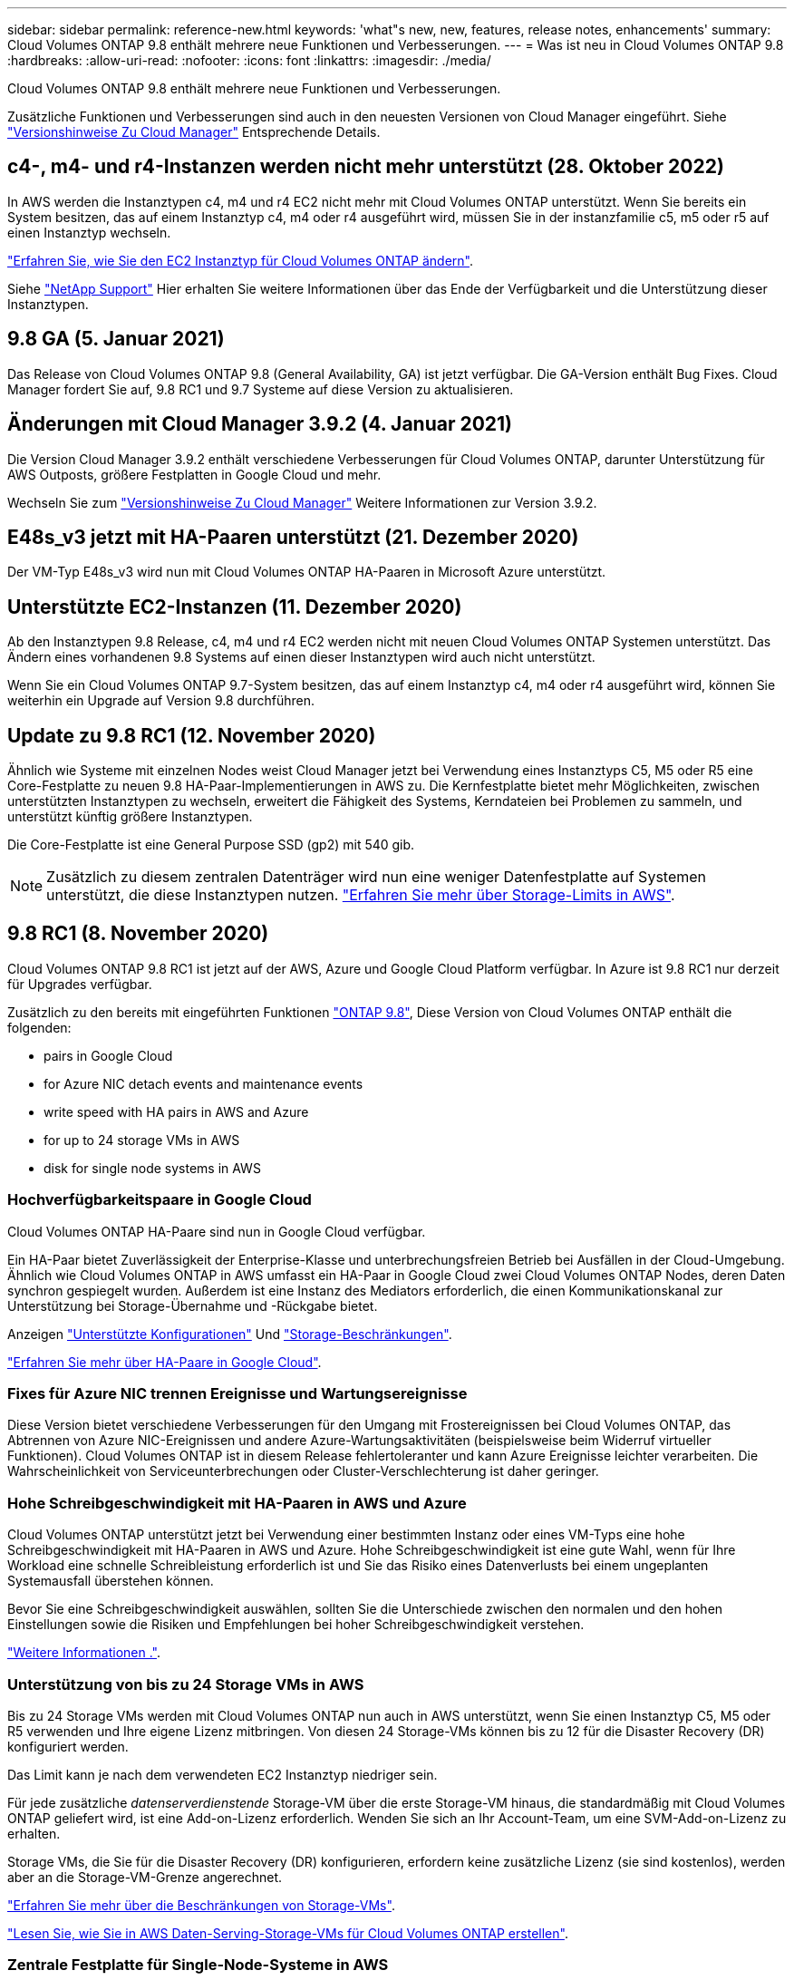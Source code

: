 ---
sidebar: sidebar 
permalink: reference-new.html 
keywords: 'what"s new, new, features, release notes, enhancements' 
summary: Cloud Volumes ONTAP 9.8 enthält mehrere neue Funktionen und Verbesserungen. 
---
= Was ist neu in Cloud Volumes ONTAP 9.8
:hardbreaks:
:allow-uri-read: 
:nofooter: 
:icons: font
:linkattrs: 
:imagesdir: ./media/


[role="lead"]
Cloud Volumes ONTAP 9.8 enthält mehrere neue Funktionen und Verbesserungen.

Zusätzliche Funktionen und Verbesserungen sind auch in den neuesten Versionen von Cloud Manager eingeführt. Siehe https://docs.netapp.com/us-en/cloud-manager-cloud-volumes-ontap/whats-new.html["Versionshinweise Zu Cloud Manager"^] Entsprechende Details.



== c4-, m4- und r4-Instanzen werden nicht mehr unterstützt (28. Oktober 2022)

In AWS werden die Instanztypen c4, m4 und r4 EC2 nicht mehr mit Cloud Volumes ONTAP unterstützt. Wenn Sie bereits ein System besitzen, das auf einem Instanztyp c4, m4 oder r4 ausgeführt wird, müssen Sie in der instanzfamilie c5, m5 oder r5 auf einen Instanztyp wechseln.

link:https://docs.netapp.com/us-en/cloud-manager-cloud-volumes-ontap/task-change-ec2-instance.html["Erfahren Sie, wie Sie den EC2 Instanztyp für Cloud Volumes ONTAP ändern"^].

Siehe link:https://mysupport.netapp.com/info/communications/ECMLP2880231.html["NetApp Support"^] Hier erhalten Sie weitere Informationen über das Ende der Verfügbarkeit und die Unterstützung dieser Instanztypen.



== 9.8 GA (5. Januar 2021)

Das Release von Cloud Volumes ONTAP 9.8 (General Availability, GA) ist jetzt verfügbar. Die GA-Version enthält Bug Fixes. Cloud Manager fordert Sie auf, 9.8 RC1 und 9.7 Systeme auf diese Version zu aktualisieren.



== Änderungen mit Cloud Manager 3.9.2 (4. Januar 2021)

Die Version Cloud Manager 3.9.2 enthält verschiedene Verbesserungen für Cloud Volumes ONTAP, darunter Unterstützung für AWS Outposts, größere Festplatten in Google Cloud und mehr.

Wechseln Sie zum https://docs.netapp.com/us-en/cloud-manager-cloud-volumes-ontap/whats-new.html["Versionshinweise Zu Cloud Manager"^] Weitere Informationen zur Version 3.9.2.



== E48s_v3 jetzt mit HA-Paaren unterstützt (21. Dezember 2020)

Der VM-Typ E48s_v3 wird nun mit Cloud Volumes ONTAP HA-Paaren in Microsoft Azure unterstützt.



== Unterstützte EC2-Instanzen (11. Dezember 2020)

Ab den Instanztypen 9.8 Release, c4, m4 und r4 EC2 werden nicht mit neuen Cloud Volumes ONTAP Systemen unterstützt. Das Ändern eines vorhandenen 9.8 Systems auf einen dieser Instanztypen wird auch nicht unterstützt.

Wenn Sie ein Cloud Volumes ONTAP 9.7-System besitzen, das auf einem Instanztyp c4, m4 oder r4 ausgeführt wird, können Sie weiterhin ein Upgrade auf Version 9.8 durchführen.



== Update zu 9.8 RC1 (12. November 2020)

Ähnlich wie Systeme mit einzelnen Nodes weist Cloud Manager jetzt bei Verwendung eines Instanztyps C5, M5 oder R5 eine Core-Festplatte zu neuen 9.8 HA-Paar-Implementierungen in AWS zu. Die Kernfestplatte bietet mehr Möglichkeiten, zwischen unterstützten Instanztypen zu wechseln, erweitert die Fähigkeit des Systems, Kerndateien bei Problemen zu sammeln, und unterstützt künftig größere Instanztypen.

Die Core-Festplatte ist eine General Purpose SSD (gp2) mit 540 gib.


NOTE: Zusätzlich zu diesem zentralen Datenträger wird nun eine weniger Datenfestplatte auf Systemen unterstützt, die diese Instanztypen nutzen. link:reference-limits-aws.html["Erfahren Sie mehr über Storage-Limits in AWS"].



== 9.8 RC1 (8. November 2020)

Cloud Volumes ONTAP 9.8 RC1 ist jetzt auf der AWS, Azure und Google Cloud Platform verfügbar. In Azure ist 9.8 RC1 nur derzeit für Upgrades verfügbar.

Zusätzlich zu den bereits mit eingeführten Funktionen https://library.netapp.com/ecm/ecm_download_file/ECMLP2492508["ONTAP 9.8"^], Diese Version von Cloud Volumes ONTAP enthält die folgenden:

*  pairs in Google Cloud
*  for Azure NIC detach events and maintenance events
*  write speed with HA pairs in AWS and Azure
*  for up to 24 storage VMs in AWS
*  disk for single node systems in AWS




=== Hochverfügbarkeitspaare in Google Cloud

Cloud Volumes ONTAP HA-Paare sind nun in Google Cloud verfügbar.

Ein HA-Paar bietet Zuverlässigkeit der Enterprise-Klasse und unterbrechungsfreien Betrieb bei Ausfällen in der Cloud-Umgebung. Ähnlich wie Cloud Volumes ONTAP in AWS umfasst ein HA-Paar in Google Cloud zwei Cloud Volumes ONTAP Nodes, deren Daten synchron gespiegelt wurden. Außerdem ist eine Instanz des Mediators erforderlich, die einen Kommunikationskanal zur Unterstützung bei Storage-Übernahme und -Rückgabe bietet.

Anzeigen link:reference-configs-gcp.html["Unterstützte Konfigurationen"] Und link:reference-limits-gcp.html["Storage-Beschränkungen"].

https://docs.netapp.com/us-en/cloud-manager-cloud-volumes-ontap/concept-ha-google-cloud.html["Erfahren Sie mehr über HA-Paare in Google Cloud"^].



=== Fixes für Azure NIC trennen Ereignisse und Wartungsereignisse

Diese Version bietet verschiedene Verbesserungen für den Umgang mit Frostereignissen bei Cloud Volumes ONTAP, das Abtrennen von Azure NIC-Ereignissen und andere Azure-Wartungsaktivitäten (beispielsweise beim Widerruf virtueller Funktionen). Cloud Volumes ONTAP ist in diesem Release fehlertoleranter und kann Azure Ereignisse leichter verarbeiten. Die Wahrscheinlichkeit von Serviceunterbrechungen oder Cluster-Verschlechterung ist daher geringer.



=== Hohe Schreibgeschwindigkeit mit HA-Paaren in AWS und Azure

Cloud Volumes ONTAP unterstützt jetzt bei Verwendung einer bestimmten Instanz oder eines VM-Typs eine hohe Schreibgeschwindigkeit mit HA-Paaren in AWS und Azure. Hohe Schreibgeschwindigkeit ist eine gute Wahl, wenn für Ihre Workload eine schnelle Schreibleistung erforderlich ist und Sie das Risiko eines Datenverlusts bei einem ungeplanten Systemausfall überstehen können.

Bevor Sie eine Schreibgeschwindigkeit auswählen, sollten Sie die Unterschiede zwischen den normalen und den hohen Einstellungen sowie die Risiken und Empfehlungen bei hoher Schreibgeschwindigkeit verstehen.

https://docs.netapp.com/us-en/cloud-manager-cloud-volumes-ontap/concept-write-speed.html["Weitere Informationen ."^].



=== Unterstützung von bis zu 24 Storage VMs in AWS

Bis zu 24 Storage VMs werden mit Cloud Volumes ONTAP nun auch in AWS unterstützt, wenn Sie einen Instanztyp C5, M5 oder R5 verwenden und Ihre eigene Lizenz mitbringen. Von diesen 24 Storage-VMs können bis zu 12 für die Disaster Recovery (DR) konfiguriert werden.

Das Limit kann je nach dem verwendeten EC2 Instanztyp niedriger sein.

Für jede zusätzliche _datenserverdienstende_ Storage-VM über die erste Storage-VM hinaus, die standardmäßig mit Cloud Volumes ONTAP geliefert wird, ist eine Add-on-Lizenz erforderlich. Wenden Sie sich an Ihr Account-Team, um eine SVM-Add-on-Lizenz zu erhalten.

Storage VMs, die Sie für die Disaster Recovery (DR) konfigurieren, erfordern keine zusätzliche Lizenz (sie sind kostenlos), werden aber an die Storage-VM-Grenze angerechnet.

link:reference-limits-aws.html["Erfahren Sie mehr über die Beschränkungen von Storage-VMs"].

https://docs.netapp.com/us-en/cloud-manager-cloud-volumes-ontap/task-managing-svms-aws.html["Lesen Sie, wie Sie in AWS Daten-Serving-Storage-VMs für Cloud Volumes ONTAP erstellen"^].



=== Zentrale Festplatte für Single-Node-Systeme in AWS

Cloud Manager weist bei Verwendung eines Instanztyps C5, M5 oder R5 jetzt einer Core-Festplatte neuen 9.8 Single Node-Implementierungen in AWS zu. Die Kernfestplatte bietet mehr Möglichkeiten, zwischen unterstützten Instanztypen zu wechseln, erweitert die Fähigkeit des Systems, Kerndateien bei Problemen zu sammeln, und unterstützt künftig größere Instanztypen.

Die Core-Festplatte ist eine General Purpose SSD (gp2) mit 540 gib.


NOTE: Zudem werden jetzt auf Single-Node-Systemen, die diese Instanztypen nutzen, eine Festplatte mit weniger Datenfestplatten unterstützt. link:reference-limits-aws.html["Erfahren Sie mehr über Storage-Limits in AWS"].



== Erforderliche Version des Cloud Manager Connectors

Der Cloud Manager Connector muss Version 3.9.0 oder höher ausführen, um neue Cloud Volumes ONTAP 9.8-Systeme bereitzustellen und vorhandene Systeme auf Version 9.8 zu aktualisieren.



== Upgrade-Hinweise

* Upgrades von Cloud Volumes ONTAP müssen von Cloud Manager abgeschlossen werden. Sie sollten kein Cloud Volumes ONTAP-Upgrade mit System Manager oder der CLI durchführen. Dies kann die Stabilität des Systems beeinträchtigen.
* Sie können ein Upgrade von Version 9.7 auf Cloud Volumes ONTAP 9.8 durchführen. Cloud Manager fordert Sie zum Upgrade Ihrer vorhandenen Cloud Volumes ONTAP 9.7 Systeme auf Version 9.8 auf.
+
http://docs.netapp.com/us-en/cloud-manager-cloud-volumes-ontap/task-updating-ontap-cloud.html["Informieren Sie sich, wie ein Upgrade durchgeführt wird, wenn Cloud Manager Sie benachrichtigt"^].

* Das Upgrade eines einzelnen Node-Systems nimmt das System für bis zu 25 Minuten offline, während dieser I/O-Unterbrechung erfolgt.
* Das Upgrade eines HA-Paars erfolgt unterbrechungsfrei und die I/O wird unterbrochen. Während dieses unterbrechungsfreien Upgrade-Prozesses wird jeder Node entsprechend aktualisiert, um den I/O-Datenverkehr für die Clients weiterhin bereitzustellen.

